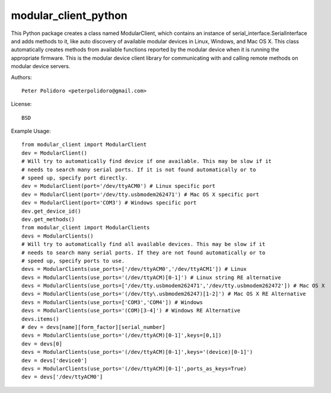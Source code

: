 modular_client_python
=====================

This Python package creates a class named ModularClient, which
contains an instance of serial_interface.SerialInterface and adds methods
to it, like auto discovery of available modular devices in Linux,
Windows, and Mac OS X. This class automatically creates methods from
available functions reported by the modular device when it is running
the appropriate firmware. This is the modular device client library
for communicating with and calling remote methods on modular device
servers.

Authors::

    Peter Polidoro <peterpolidoro@gmail.com>

License::

    BSD

Example Usage::

    from modular_client import ModularClient
    dev = ModularClient()
    # Will try to automatically find device if one available. This may be slow if it
    # needs to search many serial ports. If it is not found automatically or to
    # speed up, specify port directly.
    dev = ModularClient(port='/dev/ttyACM0') # Linux specific port
    dev = ModularClient(port='/dev/tty.usbmodem262471') # Mac OS X specific port
    dev = ModularClient(port='COM3') # Windows specific port
    dev.get_device_id()
    dev.get_methods()
    from modular_client import ModularClients
    devs = ModularClients()
    # Will try to automatically find all available devices. This may be slow if it
    # needs to search many serial ports. If they are not found automatically or to
    # speed up, specify ports to use.
    devs = ModularClients(use_ports=['/dev/ttyACM0','/dev/ttyACM1']) # Linux
    devs = ModularClients(use_ports='(/dev/ttyACM)[0-1]') # Linux string RE alternative
    devs = ModularClients(use_ports=['/dev/tty.usbmodem262471','/dev/tty.usbmodem262472']) # Mac OS X
    devs = ModularClients(use_ports='(/dev/tty\.usbmodem26247)[1-2]') # Mac OS X RE Alternative
    devs = ModularClients(use_ports=['COM3','COM4']) # Windows
    devs = ModularClients(use_ports='(COM)[3-4]') # Windows RE Alternative
    devs.items()
    # dev = devs[name][form_factor][serial_number]
    devs = ModularClients(use_ports='(/dev/ttyACM)[0-1]',keys=[0,1])
    dev = devs[0]
    devs = ModularClients(use_ports='(/dev/ttyACM)[0-1]',keys='(device)[0-1]')
    dev = devs['device0']
    devs = ModularClients(use_ports='(/dev/ttyACM)[0-1]',ports_as_keys=True)
    dev = devs['/dev/ttyACM0']
